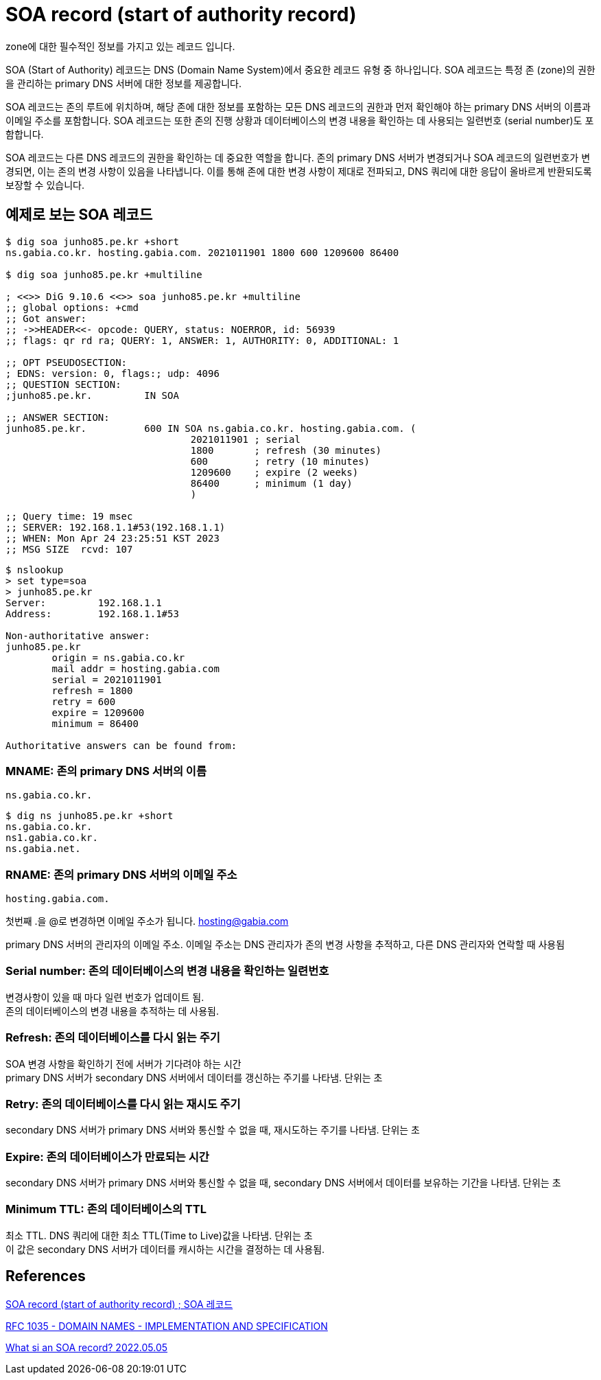 :hardbreaks:
= SOA record (start of authority record)

zone에 대한 필수적인 정보를 가지고 있는 레코드 입니다.

SOA (Start of Authority) 레코드는 DNS (Domain Name System)에서 중요한 레코드 유형 중 하나입니다. SOA 레코드는 특정 존 (zone)의 권한을 관리하는 primary DNS 서버에 대한 정보를 제공합니다.

SOA 레코드는 존의 루트에 위치하며, 해당 존에 대한 정보를 포함하는 모든 DNS 레코드의 권한과 먼저 확인해야 하는 primary DNS 서버의 이름과 이메일 주소를 포함합니다. SOA 레코드는 또한 존의 진행 상황과 데이터베이스의 변경 내용을 확인하는 데 사용되는 일련번호 (serial number)도 포함합니다.

SOA 레코드는 다른 DNS 레코드의 권한을 확인하는 데 중요한 역할을 합니다. 존의 primary DNS 서버가 변경되거나 SOA 레코드의 일련번호가 변경되면, 이는 존의 변경 사항이 있음을 나타냅니다. 이를 통해 존에 대한 변경 사항이 제대로 전파되고, DNS 쿼리에 대한 응답이 올바르게 반환되도록 보장할 수 있습니다.

== 예제로 보는 SOA 레코드

[source,shell]
----
$ dig soa junho85.pe.kr +short
ns.gabia.co.kr. hosting.gabia.com. 2021011901 1800 600 1209600 86400

$ dig soa junho85.pe.kr +multiline

; <<>> DiG 9.10.6 <<>> soa junho85.pe.kr +multiline
;; global options: +cmd
;; Got answer:
;; ->>HEADER<<- opcode: QUERY, status: NOERROR, id: 56939
;; flags: qr rd ra; QUERY: 1, ANSWER: 1, AUTHORITY: 0, ADDITIONAL: 1

;; OPT PSEUDOSECTION:
; EDNS: version: 0, flags:; udp: 4096
;; QUESTION SECTION:
;junho85.pe.kr.		IN SOA

;; ANSWER SECTION:
junho85.pe.kr.		600 IN SOA ns.gabia.co.kr. hosting.gabia.com. (
				2021011901 ; serial
				1800       ; refresh (30 minutes)
				600        ; retry (10 minutes)
				1209600    ; expire (2 weeks)
				86400      ; minimum (1 day)
				)

;; Query time: 19 msec
;; SERVER: 192.168.1.1#53(192.168.1.1)
;; WHEN: Mon Apr 24 23:25:51 KST 2023
;; MSG SIZE  rcvd: 107
----

----
$ nslookup
> set type=soa
> junho85.pe.kr
Server:		192.168.1.1
Address:	192.168.1.1#53

Non-authoritative answer:
junho85.pe.kr
	origin = ns.gabia.co.kr
	mail addr = hosting.gabia.com
	serial = 2021011901
	refresh = 1800
	retry = 600
	expire = 1209600
	minimum = 86400

Authoritative answers can be found from:
----

=== MNAME: 존의 primary DNS 서버의 이름
----
ns.gabia.co.kr.
----


----
$ dig ns junho85.pe.kr +short
ns.gabia.co.kr.
ns1.gabia.co.kr.
ns.gabia.net.
----


=== RNAME: 존의 primary DNS 서버의 이메일 주소
----
hosting.gabia.com.
----
첫번째 .을 @로 변경하면 이메일 주소가 됩니다. hosting@gabia.com

primary DNS 서버의 관리자의 이메일 주소. 이메일 주소는 DNS 관리자가 존의 변경 사항을 추적하고, 다른 DNS 관리자와 연락할 때 사용됨


=== Serial number: 존의 데이터베이스의 변경 내용을 확인하는 일련번호

변경사항이 있을 때 마다 일련 번호가 업데이트 됨.
존의 데이터베이스의 변경 내용을 추적하는 데 사용됨.

=== Refresh: 존의 데이터베이스를 다시 읽는 주기
SOA 변경 사항을 확인하기 전에 서버가 기다려야 하는 시간
primary DNS 서버가 secondary DNS 서버에서 데이터를 갱신하는 주기를 나타냄. 단위는 초


=== Retry: 존의 데이터베이스를 다시 읽는 재시도 주기
secondary DNS 서버가 primary DNS 서버와 통신할 수 없을 때, 재시도하는 주기를 나타냄. 단위는 초


=== Expire: 존의 데이터베이스가 만료되는 시간
secondary DNS 서버가 primary DNS 서버와 통신할 수 없을 때, secondary DNS 서버에서 데이터를 보유하는 기간을 나타냄. 단위는 초

=== Minimum TTL: 존의 데이터베이스의 TTL
최소 TTL. DNS 쿼리에 대한 최소 TTL(Time to Live)값을 나타냄. 단위는 초
이 값은 secondary DNS 서버가 데이터를 캐시하는 시간을 결정하는 데 사용됨.


== References

http://www.terms.co.kr/SOArecord.htm[SOA record (start of authority record) ; SOA 레코드]

https://www.ietf.org/rfc/rfc1035.txt[RFC 1035 - DOMAIN NAMES - IMPLEMENTATION AND SPECIFICATION]

https://www.youtube.com/watch?v=qml8J5K8nxI[What si an SOA record? 2022.05.05]
